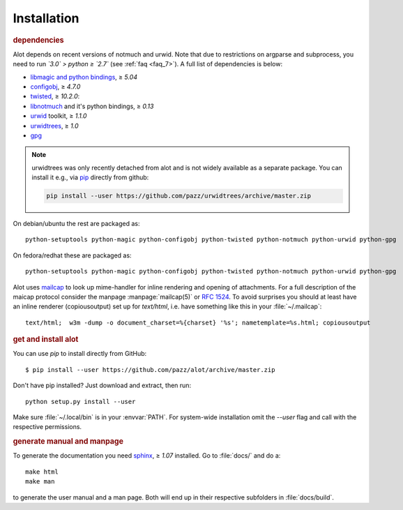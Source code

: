 Installation
************

.. rubric:: dependencies

Alot depends on recent versions of notmuch and urwid. Note that due to restrictions
on argparse and subprocess, you need to run *`3.0` > python ≥ `2.7`* (see :ref:`faq <faq_7>`).
A full list of dependencies is below:

* `libmagic and python bindings <http://darwinsys.com/file/>`_, ≥ `5.04`
* `configobj <http://www.voidspace.org.uk/python/configobj.html>`_, ≥ `4.7.0`
* `twisted <http://twistedmatrix.com/trac/>`_, ≥ `10.2.0`:
* `libnotmuch <http://notmuchmail.org/>`_ and it's python bindings, ≥ `0.13`
* `urwid <http://excess.org/urwid/>`_ toolkit, ≥ `1.1.0`
* `urwidtrees <https://github.com/pazz/urwidtrees>`_, ≥ `1.0`
* `gpg <https://pypi.python.org/pypi/gpg>`_

.. note:: urwidtrees was only recently detached from alot and is not widely
          available as a separate package. You can install it e.g., via
          `pip <https://pypi.python.org/pypi/pip>`_ directly from github:

          .. code-block:: sh

            pip install --user https://github.com/pazz/urwidtrees/archive/master.zip


On debian/ubuntu the rest are packaged as::

  python-setuptools python-magic python-configobj python-twisted python-notmuch python-urwid python-gpg

On fedora/redhat these are packaged as::

  python-setuptools python-magic python-configobj python-twisted python-notmuch python-urwid python-gpg

Alot uses `mailcap <http://en.wikipedia.org/wiki/Mailcap>`_ to look up mime-handler for inline
rendering and opening of attachments.  For a full description of the maicap protocol consider the
manpage :manpage:`mailcap(5)` or :rfc:`1524`. To avoid surprises you should at least have an inline
renderer (copiousoutput) set up for `text/html`, i.e. have something like this in your
:file:`~/.mailcap`::

  text/html;  w3m -dump -o document_charset=%{charset} '%s'; nametemplate=%s.html; copiousoutput

.. rubric:: get and install alot

You can use `pip` to install directly from GitHub::

  $ pip install --user https://github.com/pazz/alot/archive/master.zip

Don't have pip installed? Just download and extract, then run::

  python setup.py install --user

Make sure :file:`~/.local/bin` is in your :envvar:`PATH`. For system-wide
installation omit the `--user` flag and call with the respective permissions.

.. rubric:: generate manual and manpage

To generate the documentation you need `sphinx <http://sphinx.pocoo.org/>`_, ≥ `1.07` installed.
Go to :file:`docs/` and do a::

  make html
  make man

to generate the user manual and a man page. Both will end up in their respective subfolders in
:file:`docs/build`.
